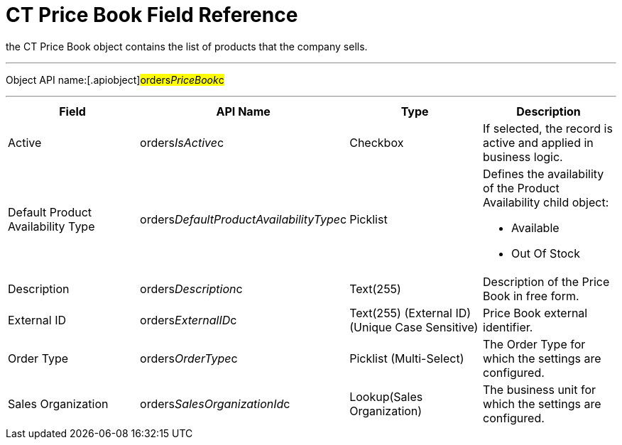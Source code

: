 = CT Price Book Field Reference

the [.object]#CT Price Book# object contains the list of
products that the company sells.

'''''

Object API name:[.apiobject]#orders__PriceBook__c#

'''''

[width="100%",cols="25%,25%,25%,25%",]
|===
|*Field* |*API Name* |*Type* |*Description*

|Active |[.apiobject]#orders__IsActive__c# |Checkbox |If
selected, the record is active and applied in business logic.

|Default Product Availability Type
|[.apiobject]#orders__DefaultProductAvailabilityType__c#
|Picklist a|
Defines the availability of the Product Availability child object:

* Available
* Out Of Stock

|Description |[.apiobject]#orders__Description__c#
|Text(255) |Description of the Price Book in free form.

|External ID |[.apiobject]#orders__ExternalID__c#
|Text(255) (External ID) (Unique Case Sensitive) |Price Book external
identifier.

|Order Type |[.apiobject]#orders__OrderType__c#
|Picklist (Multi-Select) |The Order Type for which the settings are
configured.

|Sales Organization
|[.apiobject]#orders__SalesOrganizationId__c#
|Lookup(Sales Organization) |The business unit for which the settings
are configured.
|===
